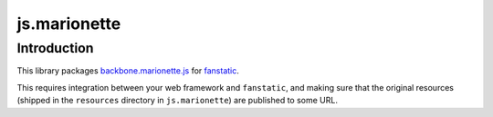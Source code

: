 js.marionette
*************

Introduction
============

This library packages `backbone.marionette.js`_ for `fanstatic`_.

.. _`fanstatic`: http://fanstatic.org
.. _`backbone.marionette.js`: http://marionettejs.com/

This requires integration between your web framework and ``fanstatic``,
and making sure that the original resources (shipped in the ``resources``
directory in ``js.marionette``) are published to some URL.

